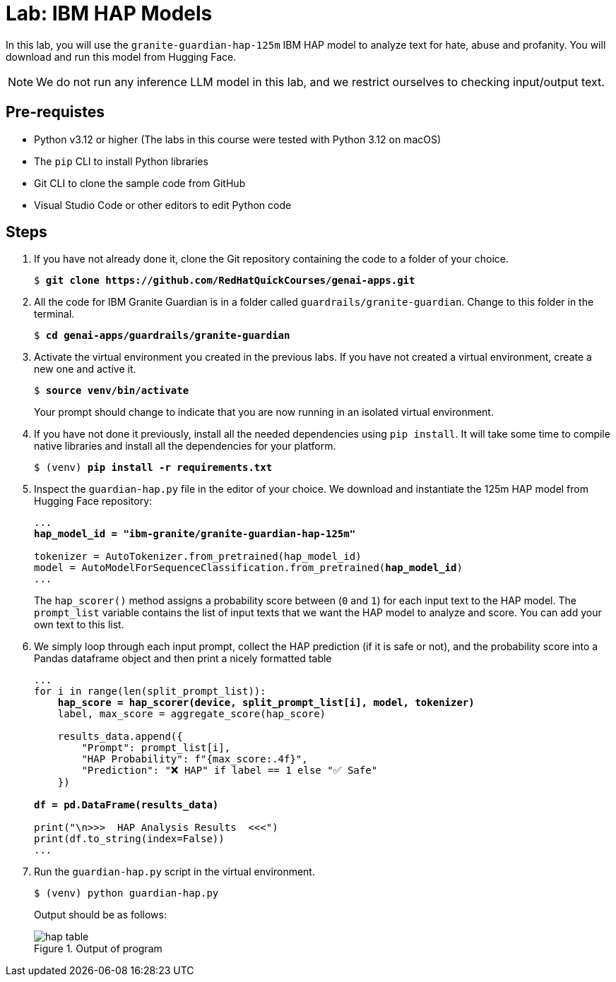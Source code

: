 = Lab: IBM HAP Models

In this lab, you will use the `granite-guardian-hap-125m` IBM HAP model to analyze text for hate, abuse and profanity. You will download and run this model from Hugging Face.

NOTE: We do not run any inference LLM model in this lab, and we restrict ourselves to checking input/output text.

## Pre-requistes

* Python v3.12 or higher (The labs in this course were tested with Python 3.12 on macOS)
* The `pip` CLI to install Python libraries
* Git CLI to clone the sample code from GitHub
* Visual Studio Code or other editors to edit Python code

## Steps

. If you have not already done it, clone the Git repository containing the code to a folder of your choice.
+
[source,subs="verbatim,quotes"]
--
$ *git clone https://github.com/RedHatQuickCourses/genai-apps.git*
--

. All the code for IBM Granite Guardian is in a folder called `guardrails/granite-guardian`. Change to this folder in the terminal.
+
[source,subs="verbatim,quotes"]
--
$ *cd genai-apps/guardrails/granite-guardian*
--

. Activate the virtual environment you created in the previous labs. If you have not created a virtual environment, create a new one and active it.
+
[source,subs="verbatim,quotes"]
--
$ *source venv/bin/activate*
--
+
Your prompt should change to indicate that you are now running in an isolated virtual environment.

. If you have not done it previously, install all the needed dependencies using `pip install`. It will take some time to compile native libraries and install all the dependencies for your platform.
+
[source,subs="verbatim,quotes"]
--
$ (venv) *pip install -r requirements.txt*
--

. Inspect the `guardian-hap.py` file in the editor of your choice. We download and instantiate the 125m HAP model from Hugging Face repository:
+
[source,subs="verbatim,quotes"]
--
...
*hap_model_id = "ibm-granite/granite-guardian-hap-125m"*

tokenizer = AutoTokenizer.from_pretrained(hap_model_id)
model = AutoModelForSequenceClassification.from_pretrained(*hap_model_id*)
...
--
+
The `hap_scorer()` method assigns a probability score between (`0` and `1`) for each input text to the HAP model. The `prompt_list` variable contains the list of input texts that we want the HAP model to analyze and score. You can add your own text to this list.

. We simply loop through each input prompt, collect the HAP prediction (if it is safe or not), and the probability score into a Pandas dataframe object and then print a nicely formatted table
+
[source,subs="verbatim,quotes"]
--
...
for i in range(len(split_prompt_list)):
    *hap_score = hap_scorer(device, split_prompt_list[i], model, tokenizer)*
    label, max_score = aggregate_score(hap_score)
    
    results_data.append({
        "Prompt": prompt_list[i],
        "HAP Probability": f"{max_score:.4f}",
        "Prediction": "❌ HAP" if label == 1 else "✅ Safe"
    })

*df = pd.DataFrame(results_data)*

print("\n>>>  HAP Analysis Results  <<<")
print(df.to_string(index=False))
...
--

. Run the `guardian-hap.py` script in the virtual environment.
+
[source,subs="verbatim,quotes"]
--
$ (venv) python guardian-hap.py
--
+
Output should be as follows:
+
image::hap-table.png[title=Output of program]